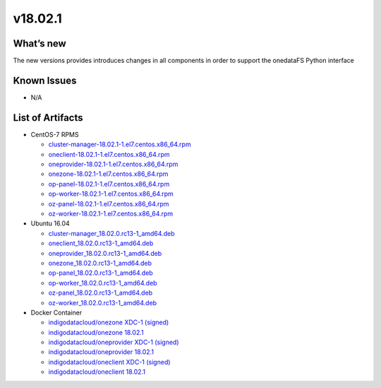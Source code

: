 v18.02.1
------------

What’s new
~~~~~~~~~~

The new versions provides introduces changes in all components in order to support the onedataFS Python interface


Known Issues
~~~~~~~~~~~~

* N/A

List of Artifacts
~~~~~~~~~~~~~~~~~
* CentOS-7 RPMS

  * `cluster-manager-18.02.1-1.el7.centos.x86_64.rpm <https://repo.indigo-datacloud.eu/repository/xdc/production/1/centos7/x86_64/updates/repoview/cluster-manager.html>`_
  * `oneclient-18.02.1-1.el7.centos.x86_64.rpm <https://repo.indigo-datacloud.eu/repository/xdc/production/1/centos7/x86_64/updates/repoview/oneclient.html>`_
  * `oneprovider-18.02.1-1.el7.centos.x86_64.rpm <https://repo.indigo-datacloud.eu/repository/xdc/production/1/centos7/x86_64/updates/repoview/oneprovider.html>`_
  * `onezone-18.02.1-1.el7.centos.x86_64.rpm <https://repo.indigo-datacloud.eu/repository/xdc/production/1/centos7/x86_64/updates/repoview/onezone.html>`_
  * `op-panel-18.02.1-1.el7.centos.x86_64.rpm <https://repo.indigo-datacloud.eu/repository/xdc/production/1/centos7/x86_64/updates/repoview/op-panel.html>`_
  * `op-worker-18.02.1-1.el7.centos.x86_64.rpm <https://repo.indigo-datacloud.eu/repository/xdc/production/1/centos7/x86_64/updates/repoview/op-worker.html>`_
  * `oz-panel-18.02.1-1.el7.centos.x86_64.rpm <https://repo.indigo-datacloud.eu/repository/xdc/production/1/centos7/x86_64/updates/repoview/oz-panel.html>`_
  * `oz-worker-18.02.1-1.el7.centos.x86_64.rpm <https://repo.indigo-datacloud.eu/repository/xdc/production/1/centos7/x86_64/updates/repoview/oz-worker.html>`_

* Ubuntu 16.04

  * `cluster-manager_18.02.0.rc13-1_amd64.deb <https://repo.indigo-datacloud.eu/repository/xdc/production/1/ubuntu/dists/xenial/main/binary-amd64/cluster-manager_18.02.0.rc13-1_amd64.deb>`_
  * `oneclient_18.02.0.rc13-1_amd64.deb <https://repo.indigo-datacloud.eu/repository/xdc/production/1/ubuntu/dists/xenial/main/binary-amd64/oneclient_18.02.0.rc13-1_amd64.deb>`_
  * `oneprovider_18.02.0.rc13-1_amd64.deb <https://repo.indigo-datacloud.eu/repository/xdc/production/1/ubuntu/dists/xenial/main/binary-amd64/oneprovider_18.02.0.rc13-1_amd64.deb>`_
  * `onezone_18.02.0.rc13-1_amd64.deb <https://repo.indigo-datacloud.eu/repository/xdc/production/1/ubuntu/dists/xenial/main/binary-amd64/onezone_18.02.0.rc13-1_amd64.deb>`_
  * `op-panel_18.02.0.rc13-1_amd64.deb <https://repo.indigo-datacloud.eu/repository/xdc/production/1/ubuntu/dists/xenial/main/binary-amd64/op-panel_18.02.0.rc13-1_amd64.deb>`_
  * `op-worker_18.02.0.rc13-1_amd64.deb <https://repo.indigo-datacloud.eu/repository/xdc/production/1/ubuntu/dists/xenial/main/binary-amd64/op-worker_18.02.0.rc13-1_amd64.deb>`_
  * `oz-panel_18.02.0.rc13-1_amd64.deb <https://repo.indigo-datacloud.eu/repository/xdc/production/1/ubuntu/dists/xenial/main/binary-amd64/oz-panel_18.02.0.rc13-1_amd64.deb>`_
  * `oz-worker_18.02.0.rc13-1_amd64.deb <https://repo.indigo-datacloud.eu/repository/xdc/production/1/ubuntu/dists/xenial/main/binary-amd64/oz-worker_18.02.0.rc13-1_amd64.deb>`_

* Docker Container

  * `indigodatacloud/onezone XDC-1 (signed) <https://hub.docker.com/layers/indigodatacloud/onezone/XDC-1/images/sha256-e5d2aa4fc39fc281d8a3a0eba3df28841dc4e4ec6f0cc43a47281aef7e825afd?context=explore>`__
  * `indigodatacloud/onezone 18.02.1 <https://hub.docker.com/layers/indigodatacloud/onezone/18.02.1/images/sha256-e5d2aa4fc39fc281d8a3a0eba3df28841dc4e4ec6f0cc43a47281aef7e825afd?context=explore>`__
  * `indigodatacloud/oneprovider XDC-1 (signed) <https://hub.docker.com/layers/indigodatacloud/oneprovider/XDC-1/images/sha256-8511d0809ad8bf2f0d8d2c0825b4b0317c038c4619cc472df22913c303fa524d?context=explore/>`__
  * `indigodatacloud/oneprovider 18.02.1 <https://hub.docker.com/layers/indigodatacloud/oneprovider/18.02.1/images/sha256-8511d0809ad8bf2f0d8d2c0825b4b0317c038c4619cc472df22913c303fa524d?context=explore>`__
  * `indigodatacloud/oneclient XDC-1 (signed) <https://hub.docker.com/layers/indigodatacloud/oneclient/XDC-1/images/sha256-3c6d0e5cbb88953470db3525cec2ed3872b2136ad3cf1f845f3fe147fa373b12?context=explore>`__
  * `indigodatacloud/oneclient 18.02.1 <https://hub.docker.com/layers/indigodatacloud/oneclient/18.02.1/images/sha256-3c6d0e5cbb88953470db3525cec2ed3872b2136ad3cf1f845f3fe147fa373b12?context=explore>`__
